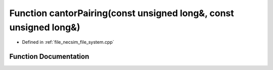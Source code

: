 .. _exhale_function_file__system_8cpp_1abb00ca4d88a22a1d1f7c6ac7cb75334c:

Function cantorPairing(const unsigned long&, const unsigned long&)
==================================================================

- Defined in :ref:`file_necsim_file_system.cpp`


Function Documentation
----------------------


.. doxygenfunction:: cantorPairing(const unsigned long&, const unsigned long&)
